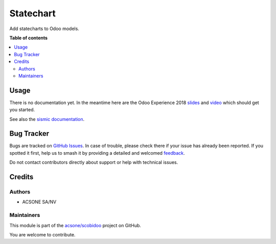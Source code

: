 ==========
Statechart
==========

.. 
   !!!!!!!!!!!!!!!!!!!!!!!!!!!!!!!!!!!!!!!!!!!!!!!!!!!!
   !! This file is generated by oca-gen-addon-readme !!
   !! changes will be overwritten.                   !!
   !!!!!!!!!!!!!!!!!!!!!!!!!!!!!!!!!!!!!!!!!!!!!!!!!!!!
   !! source digest: sha256:63949f6cfdabc7f7e60a2b3d75f934f75c6024666a807e4e916a56bd23a09ec9
   !!!!!!!!!!!!!!!!!!!!!!!!!!!!!!!!!!!!!!!!!!!!!!!!!!!!

.. |badge1| image:: https://img.shields.io/badge/maturity-Beta-yellow.png
    :target: https://odoo-community.org/page/development-status
    :alt: Beta
.. |badge2| image:: https://img.shields.io/badge/licence-LGPL--3-blue.png
    :target: http://www.gnu.org/licenses/lgpl-3.0-standalone.html
    :alt: License: LGPL-3
.. |badge3| image:: https://img.shields.io/badge/github-acsone%2Fscobidoo-lightgray.png?logo=github
    :target: https://github.com/acsone/scobidoo/tree/18.0/statechart
    :alt: acsone/scobidoo

|badge1| |badge2| |badge3|

Add statecharts to Odoo models.

**Table of contents**

.. contents::
   :local:

Usage
=====

There is no documentation yet. In the meantime here are the Odoo
Experience 2018
`slides <https://docs.google.com/presentation/d/e/2PACX-1vR9VGsSQUnITdnQq5KRiWnY7o-yERCB8YfnqxzhFW5tFcJ8AzMmIQ1CpLTdEgy5Sz9nx-yQlC0BhyGR/pub?start=false&loop=false&delayms=3000>`__
and `video <https://www.youtube.com/watch?v=ssgl0kraOMc>`__ which should
get you started.

See also the `sismic
documentation <https://sismic.readthedocs.io/en/latest/>`__.

Bug Tracker
===========

Bugs are tracked on `GitHub Issues <https://github.com/acsone/scobidoo/issues>`_.
In case of trouble, please check there if your issue has already been reported.
If you spotted it first, help us to smash it by providing a detailed and welcomed
`feedback <https://github.com/acsone/scobidoo/issues/new?body=module:%20statechart%0Aversion:%2018.0%0A%0A**Steps%20to%20reproduce**%0A-%20...%0A%0A**Current%20behavior**%0A%0A**Expected%20behavior**>`_.

Do not contact contributors directly about support or help with technical issues.

Credits
=======

Authors
-------

* ACSONE SA/NV

Maintainers
-----------

This module is part of the `acsone/scobidoo <https://github.com/acsone/scobidoo/tree/18.0/statechart>`_ project on GitHub.

You are welcome to contribute.
